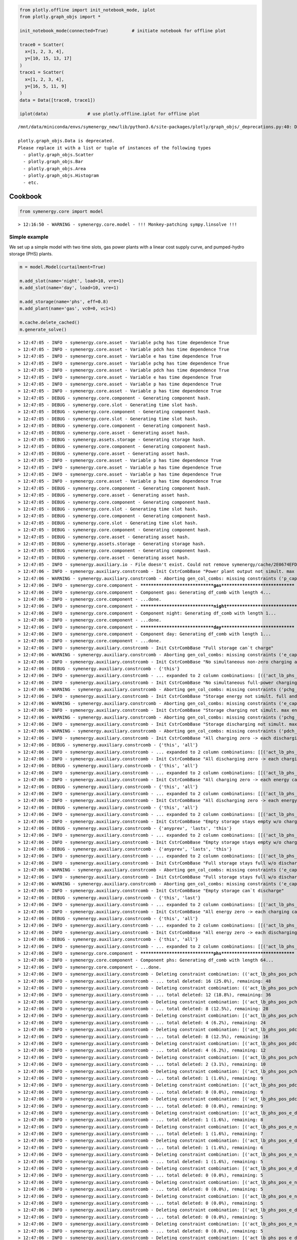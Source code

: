 
.. code:: ipython3

    from plotly.offline import init_notebook_mode, iplot
    from plotly.graph_objs import *
    
    init_notebook_mode(connected=True)         # initiate notebook for offline plot
    
    trace0 = Scatter(
      x=[1, 2, 3, 4],
      y=[10, 15, 13, 17]
    )
    trace1 = Scatter(
      x=[1, 2, 3, 4],
      y=[16, 5, 11, 9]
    )
    data = Data([trace0, trace1])
    
    iplot(data)               # use plotly.offline.iplot for offline plot



.. raw:: html

            <script type="text/javascript">
            window.PlotlyConfig = {MathJaxConfig: 'local'};
            if (window.MathJax) {MathJax.Hub.Config({SVG: {font: "STIX-Web"}});}
            if (typeof require !== 'undefined') {
            require.undef("plotly");
            requirejs.config({
                paths: {
                    'plotly': ['https://cdn.plot.ly/plotly-latest.min']
                }
            });
            require(['plotly'], function(Plotly) {
                window._Plotly = Plotly;
            });
            }
            </script>
            


.. parsed-literal::

    /mnt/data/miniconda/envs/symenergy_new/lib/python3.6/site-packages/plotly/graph_objs/_deprecations.py:40: DeprecationWarning:
    
    plotly.graph_objs.Data is deprecated.
    Please replace it with a list or tuple of instances of the following types
      - plotly.graph_objs.Scatter
      - plotly.graph_objs.Bar
      - plotly.graph_objs.Area
      - plotly.graph_objs.Histogram
      - etc.
    
    



.. raw:: html

    <div>
            
            
                <div id="45920ab6-d348-423c-a6ee-82857ab42337" class="plotly-graph-div" style="height:525px; width:100%;"></div>
                <script type="text/javascript">
                    require(["plotly"], function(Plotly) {
                        window.PLOTLYENV=window.PLOTLYENV || {};
                        
                    if (document.getElementById("45920ab6-d348-423c-a6ee-82857ab42337")) {
                        Plotly.newPlot(
                            '45920ab6-d348-423c-a6ee-82857ab42337',
                            [{"type": "scatter", "x": [1, 2, 3, 4], "y": [10, 15, 13, 17]}, {"type": "scatter", "x": [1, 2, 3, 4], "y": [16, 5, 11, 9]}],
                            {"template": {"data": {"bar": [{"error_x": {"color": "#2a3f5f"}, "error_y": {"color": "#2a3f5f"}, "marker": {"line": {"color": "#E5ECF6", "width": 0.5}}, "type": "bar"}], "barpolar": [{"marker": {"line": {"color": "#E5ECF6", "width": 0.5}}, "type": "barpolar"}], "carpet": [{"aaxis": {"endlinecolor": "#2a3f5f", "gridcolor": "white", "linecolor": "white", "minorgridcolor": "white", "startlinecolor": "#2a3f5f"}, "baxis": {"endlinecolor": "#2a3f5f", "gridcolor": "white", "linecolor": "white", "minorgridcolor": "white", "startlinecolor": "#2a3f5f"}, "type": "carpet"}], "choropleth": [{"colorbar": {"outlinewidth": 0, "ticks": ""}, "type": "choropleth"}], "contour": [{"colorbar": {"outlinewidth": 0, "ticks": ""}, "colorscale": [[0.0, "#0d0887"], [0.1111111111111111, "#46039f"], [0.2222222222222222, "#7201a8"], [0.3333333333333333, "#9c179e"], [0.4444444444444444, "#bd3786"], [0.5555555555555556, "#d8576b"], [0.6666666666666666, "#ed7953"], [0.7777777777777778, "#fb9f3a"], [0.8888888888888888, "#fdca26"], [1.0, "#f0f921"]], "type": "contour"}], "contourcarpet": [{"colorbar": {"outlinewidth": 0, "ticks": ""}, "type": "contourcarpet"}], "heatmap": [{"colorbar": {"outlinewidth": 0, "ticks": ""}, "colorscale": [[0.0, "#0d0887"], [0.1111111111111111, "#46039f"], [0.2222222222222222, "#7201a8"], [0.3333333333333333, "#9c179e"], [0.4444444444444444, "#bd3786"], [0.5555555555555556, "#d8576b"], [0.6666666666666666, "#ed7953"], [0.7777777777777778, "#fb9f3a"], [0.8888888888888888, "#fdca26"], [1.0, "#f0f921"]], "type": "heatmap"}], "heatmapgl": [{"colorbar": {"outlinewidth": 0, "ticks": ""}, "colorscale": [[0.0, "#0d0887"], [0.1111111111111111, "#46039f"], [0.2222222222222222, "#7201a8"], [0.3333333333333333, "#9c179e"], [0.4444444444444444, "#bd3786"], [0.5555555555555556, "#d8576b"], [0.6666666666666666, "#ed7953"], [0.7777777777777778, "#fb9f3a"], [0.8888888888888888, "#fdca26"], [1.0, "#f0f921"]], "type": "heatmapgl"}], "histogram": [{"marker": {"colorbar": {"outlinewidth": 0, "ticks": ""}}, "type": "histogram"}], "histogram2d": [{"colorbar": {"outlinewidth": 0, "ticks": ""}, "colorscale": [[0.0, "#0d0887"], [0.1111111111111111, "#46039f"], [0.2222222222222222, "#7201a8"], [0.3333333333333333, "#9c179e"], [0.4444444444444444, "#bd3786"], [0.5555555555555556, "#d8576b"], [0.6666666666666666, "#ed7953"], [0.7777777777777778, "#fb9f3a"], [0.8888888888888888, "#fdca26"], [1.0, "#f0f921"]], "type": "histogram2d"}], "histogram2dcontour": [{"colorbar": {"outlinewidth": 0, "ticks": ""}, "colorscale": [[0.0, "#0d0887"], [0.1111111111111111, "#46039f"], [0.2222222222222222, "#7201a8"], [0.3333333333333333, "#9c179e"], [0.4444444444444444, "#bd3786"], [0.5555555555555556, "#d8576b"], [0.6666666666666666, "#ed7953"], [0.7777777777777778, "#fb9f3a"], [0.8888888888888888, "#fdca26"], [1.0, "#f0f921"]], "type": "histogram2dcontour"}], "mesh3d": [{"colorbar": {"outlinewidth": 0, "ticks": ""}, "type": "mesh3d"}], "parcoords": [{"line": {"colorbar": {"outlinewidth": 0, "ticks": ""}}, "type": "parcoords"}], "scatter": [{"marker": {"colorbar": {"outlinewidth": 0, "ticks": ""}}, "type": "scatter"}], "scatter3d": [{"line": {"colorbar": {"outlinewidth": 0, "ticks": ""}}, "marker": {"colorbar": {"outlinewidth": 0, "ticks": ""}}, "type": "scatter3d"}], "scattercarpet": [{"marker": {"colorbar": {"outlinewidth": 0, "ticks": ""}}, "type": "scattercarpet"}], "scattergeo": [{"marker": {"colorbar": {"outlinewidth": 0, "ticks": ""}}, "type": "scattergeo"}], "scattergl": [{"marker": {"colorbar": {"outlinewidth": 0, "ticks": ""}}, "type": "scattergl"}], "scattermapbox": [{"marker": {"colorbar": {"outlinewidth": 0, "ticks": ""}}, "type": "scattermapbox"}], "scatterpolar": [{"marker": {"colorbar": {"outlinewidth": 0, "ticks": ""}}, "type": "scatterpolar"}], "scatterpolargl": [{"marker": {"colorbar": {"outlinewidth": 0, "ticks": ""}}, "type": "scatterpolargl"}], "scatterternary": [{"marker": {"colorbar": {"outlinewidth": 0, "ticks": ""}}, "type": "scatterternary"}], "surface": [{"colorbar": {"outlinewidth": 0, "ticks": ""}, "colorscale": [[0.0, "#0d0887"], [0.1111111111111111, "#46039f"], [0.2222222222222222, "#7201a8"], [0.3333333333333333, "#9c179e"], [0.4444444444444444, "#bd3786"], [0.5555555555555556, "#d8576b"], [0.6666666666666666, "#ed7953"], [0.7777777777777778, "#fb9f3a"], [0.8888888888888888, "#fdca26"], [1.0, "#f0f921"]], "type": "surface"}], "table": [{"cells": {"fill": {"color": "#EBF0F8"}, "line": {"color": "white"}}, "header": {"fill": {"color": "#C8D4E3"}, "line": {"color": "white"}}, "type": "table"}]}, "layout": {"annotationdefaults": {"arrowcolor": "#2a3f5f", "arrowhead": 0, "arrowwidth": 1}, "colorscale": {"diverging": [[0, "#8e0152"], [0.1, "#c51b7d"], [0.2, "#de77ae"], [0.3, "#f1b6da"], [0.4, "#fde0ef"], [0.5, "#f7f7f7"], [0.6, "#e6f5d0"], [0.7, "#b8e186"], [0.8, "#7fbc41"], [0.9, "#4d9221"], [1, "#276419"]], "sequential": [[0.0, "#0d0887"], [0.1111111111111111, "#46039f"], [0.2222222222222222, "#7201a8"], [0.3333333333333333, "#9c179e"], [0.4444444444444444, "#bd3786"], [0.5555555555555556, "#d8576b"], [0.6666666666666666, "#ed7953"], [0.7777777777777778, "#fb9f3a"], [0.8888888888888888, "#fdca26"], [1.0, "#f0f921"]], "sequentialminus": [[0.0, "#0d0887"], [0.1111111111111111, "#46039f"], [0.2222222222222222, "#7201a8"], [0.3333333333333333, "#9c179e"], [0.4444444444444444, "#bd3786"], [0.5555555555555556, "#d8576b"], [0.6666666666666666, "#ed7953"], [0.7777777777777778, "#fb9f3a"], [0.8888888888888888, "#fdca26"], [1.0, "#f0f921"]]}, "colorway": ["#636efa", "#EF553B", "#00cc96", "#ab63fa", "#FFA15A", "#19d3f3", "#FF6692", "#B6E880", "#FF97FF", "#FECB52"], "font": {"color": "#2a3f5f"}, "geo": {"bgcolor": "white", "lakecolor": "white", "landcolor": "#E5ECF6", "showlakes": true, "showland": true, "subunitcolor": "white"}, "hoverlabel": {"align": "left"}, "hovermode": "closest", "mapbox": {"style": "light"}, "paper_bgcolor": "white", "plot_bgcolor": "#E5ECF6", "polar": {"angularaxis": {"gridcolor": "white", "linecolor": "white", "ticks": ""}, "bgcolor": "#E5ECF6", "radialaxis": {"gridcolor": "white", "linecolor": "white", "ticks": ""}}, "scene": {"xaxis": {"backgroundcolor": "#E5ECF6", "gridcolor": "white", "gridwidth": 2, "linecolor": "white", "showbackground": true, "ticks": "", "zerolinecolor": "white"}, "yaxis": {"backgroundcolor": "#E5ECF6", "gridcolor": "white", "gridwidth": 2, "linecolor": "white", "showbackground": true, "ticks": "", "zerolinecolor": "white"}, "zaxis": {"backgroundcolor": "#E5ECF6", "gridcolor": "white", "gridwidth": 2, "linecolor": "white", "showbackground": true, "ticks": "", "zerolinecolor": "white"}}, "shapedefaults": {"line": {"color": "#2a3f5f"}}, "ternary": {"aaxis": {"gridcolor": "white", "linecolor": "white", "ticks": ""}, "baxis": {"gridcolor": "white", "linecolor": "white", "ticks": ""}, "bgcolor": "#E5ECF6", "caxis": {"gridcolor": "white", "linecolor": "white", "ticks": ""}}, "title": {"x": 0.05}, "xaxis": {"automargin": true, "gridcolor": "white", "linecolor": "white", "ticks": "", "zerolinecolor": "white", "zerolinewidth": 2}, "yaxis": {"automargin": true, "gridcolor": "white", "linecolor": "white", "ticks": "", "zerolinecolor": "white", "zerolinewidth": 2}}}},
                            {"responsive": true}
                        ).then(function(){
                                
    var gd = document.getElementById('45920ab6-d348-423c-a6ee-82857ab42337');
    var x = new MutationObserver(function (mutations, observer) {{
            var display = window.getComputedStyle(gd).display;
            if (!display || display === 'none') {{
                console.log([gd, 'removed!']);
                Plotly.purge(gd);
                observer.disconnect();
            }}
    }});
    
    // Listen for the removal of the full notebook cells
    var notebookContainer = gd.closest('#notebook-container');
    if (notebookContainer) {{
        x.observe(notebookContainer, {childList: true});
    }}
    
    // Listen for the clearing of the current output cell
    var outputEl = gd.closest('.output');
    if (outputEl) {{
        x.observe(outputEl, {childList: true});
    }}
    
                            })
                    };
                    });
                </script>
            </div>


Cookbook
========

.. code:: ipython3

    from symenergy.core import model


.. parsed-literal::

    > 12:16:50 - WARNING - symenergy.core.model - !!! Monkey-patching sympy.linsolve !!!


Simple example
--------------

We set up a simple model with two time slots, gas power plants with a
linear cost supply curve, and pumped-hydro storage (PHS) plants.

.. code:: ipython3

    m = model.Model(curtailment=True)
    
    m.add_slot(name='night', load=10, vre=1)
    m.add_slot(name='day', load=10, vre=1)
    
    m.add_storage(name='phs', eff=0.8)
    m.add_plant(name='gas', vc0=0, vc1=1)
    
    m.cache.delete_cached()
    m.generate_solve()


.. parsed-literal::

    > 12:47:05 - INFO - symenergy.core.asset - Variable pchg has time dependence True
    > 12:47:05 - INFO - symenergy.core.asset - Variable pdch has time dependence True
    > 12:47:05 - INFO - symenergy.core.asset - Variable e has time dependence True
    > 12:47:05 - INFO - symenergy.core.asset - Variable pchg has time dependence True
    > 12:47:05 - INFO - symenergy.core.asset - Variable pdch has time dependence True
    > 12:47:05 - INFO - symenergy.core.asset - Variable e has time dependence True
    > 12:47:05 - INFO - symenergy.core.asset - Variable p has time dependence True
    > 12:47:05 - INFO - symenergy.core.asset - Variable p has time dependence True
    > 12:47:05 - DEBUG - symenergy.core.component - Generating component hash.
    > 12:47:05 - DEBUG - symenergy.core.slot - Generating time slot hash.
    > 12:47:05 - DEBUG - symenergy.core.component - Generating component hash.
    > 12:47:05 - DEBUG - symenergy.core.slot - Generating time slot hash.
    > 12:47:05 - DEBUG - symenergy.core.component - Generating component hash.
    > 12:47:05 - DEBUG - symenergy.core.asset - Generating asset hash.
    > 12:47:05 - DEBUG - symenergy.assets.storage - Generating storage hash.
    > 12:47:05 - DEBUG - symenergy.core.component - Generating component hash.
    > 12:47:05 - DEBUG - symenergy.core.asset - Generating asset hash.
    > 12:47:05 - INFO - symenergy.core.asset - Variable p has time dependence True
    > 12:47:05 - INFO - symenergy.core.asset - Variable p has time dependence True
    > 12:47:05 - INFO - symenergy.core.asset - Variable p has time dependence True
    > 12:47:05 - INFO - symenergy.core.asset - Variable p has time dependence True
    > 12:47:05 - DEBUG - symenergy.core.component - Generating component hash.
    > 12:47:05 - DEBUG - symenergy.core.asset - Generating asset hash.
    > 12:47:05 - DEBUG - symenergy.core.component - Generating component hash.
    > 12:47:05 - DEBUG - symenergy.core.slot - Generating time slot hash.
    > 12:47:05 - DEBUG - symenergy.core.component - Generating component hash.
    > 12:47:05 - DEBUG - symenergy.core.slot - Generating time slot hash.
    > 12:47:05 - DEBUG - symenergy.core.component - Generating component hash.
    > 12:47:05 - DEBUG - symenergy.core.asset - Generating asset hash.
    > 12:47:05 - DEBUG - symenergy.assets.storage - Generating storage hash.
    > 12:47:05 - DEBUG - symenergy.core.component - Generating component hash.
    > 12:47:05 - DEBUG - symenergy.core.asset - Generating asset hash.
    > 12:47:05 - INFO - symenergy.auxiliary.io - File doesn't exist. Could not remove symenergy/cache/2E0674EFD2F7.pickle
    > 12:47:06 - INFO - symenergy.auxiliary.constrcomb - Init CstrCombBase "Power plant output not simult. max end zero"
    > 12:47:06 - WARNING - symenergy.auxiliary.constrcomb - Aborting gen_col_combs: missing constraints ('p_cap_C',)
    > 12:47:06 - INFO - symenergy.core.component - ******************************gas******************************
    > 12:47:06 - INFO - symenergy.core.component - Component gas: Generating df_comb with length 4...
    > 12:47:06 - INFO - symenergy.core.component - ...done.
    > 12:47:06 - INFO - symenergy.core.component - ******************************night******************************
    > 12:47:06 - INFO - symenergy.core.component - Component night: Generating df_comb with length 1...
    > 12:47:06 - INFO - symenergy.core.component - ...done.
    > 12:47:06 - INFO - symenergy.core.component - ******************************day******************************
    > 12:47:06 - INFO - symenergy.core.component - Component day: Generating df_comb with length 1...
    > 12:47:06 - INFO - symenergy.core.component - ...done.
    > 12:47:06 - INFO - symenergy.auxiliary.constrcomb - Init CstrCombBase "Full storage can`t charge"
    > 12:47:06 - WARNING - symenergy.auxiliary.constrcomb - Aborting gen_col_combs: missing constraints ('e_cap_E',)
    > 12:47:06 - INFO - symenergy.auxiliary.constrcomb - Init CstrCombBase "No simultaneous non-zero charging and non-zero discharging"
    > 12:47:06 - DEBUG - symenergy.auxiliary.constrcomb - {'this'}
    > 12:47:06 - INFO - symenergy.auxiliary.constrcomb - ... expanded to 2 column combinations: [(('act_lb_phs_pos_pchg_night', False), ('act_lb_phs_pos_pdch_night', False)), (('act_lb_phs_pos_pchg_day', False), ('act_lb_phs_pos_pdch_day', False))]
    > 12:47:06 - INFO - symenergy.auxiliary.constrcomb - Init CstrCombBase "No simultaneous full-power charging and full-power discharging"
    > 12:47:06 - WARNING - symenergy.auxiliary.constrcomb - Aborting gen_col_combs: missing constraints ('pchg_cap_C', 'pdch_cap_C')
    > 12:47:06 - INFO - symenergy.auxiliary.constrcomb - Init CstrCombBase "Storage energy not simult. full and empty"
    > 12:47:06 - WARNING - symenergy.auxiliary.constrcomb - Aborting gen_col_combs: missing constraints ('e_cap_E',)
    > 12:47:06 - INFO - symenergy.auxiliary.constrcomb - Init CstrCombBase "Storage charging not simult. max end zero"
    > 12:47:06 - WARNING - symenergy.auxiliary.constrcomb - Aborting gen_col_combs: missing constraints ('pchg_cap_C',)
    > 12:47:06 - INFO - symenergy.auxiliary.constrcomb - Init CstrCombBase "Storage discharging not simult. max end zero"
    > 12:47:06 - WARNING - symenergy.auxiliary.constrcomb - Aborting gen_col_combs: missing constraints ('pdch_cap_C',)
    > 12:47:06 - INFO - symenergy.auxiliary.constrcomb - Init CstrCombBase "All charging zero -> each discharging cannot be non-zero"
    > 12:47:06 - DEBUG - symenergy.auxiliary.constrcomb - {'this', 'all'}
    > 12:47:06 - INFO - symenergy.auxiliary.constrcomb - ... expanded to 2 column combinations: [[('act_lb_phs_pos_pchg_night', True), ('act_lb_phs_pos_pchg_day', True), ('act_lb_phs_pos_pdch_night', False)], [('act_lb_phs_pos_pchg_day', True), ('act_lb_phs_pos_pchg_night', True), ('act_lb_phs_pos_pdch_day', False)]]
    > 12:47:06 - INFO - symenergy.auxiliary.constrcomb - Init CstrCombBase "All discharging zero -> each charging cannot be non-zero"
    > 12:47:06 - DEBUG - symenergy.auxiliary.constrcomb - {'this', 'all'}
    > 12:47:06 - INFO - symenergy.auxiliary.constrcomb - ... expanded to 2 column combinations: [[('act_lb_phs_pos_pdch_night', True), ('act_lb_phs_pos_pdch_day', True), ('act_lb_phs_pos_pchg_night', False)], [('act_lb_phs_pos_pdch_day', True), ('act_lb_phs_pos_pdch_night', True), ('act_lb_phs_pos_pchg_day', False)]]
    > 12:47:06 - INFO - symenergy.auxiliary.constrcomb - Init CstrCombBase "All charging zero -> each energy cannot be non-zero"
    > 12:47:06 - DEBUG - symenergy.auxiliary.constrcomb - {'this', 'all'}
    > 12:47:06 - INFO - symenergy.auxiliary.constrcomb - ... expanded to 2 column combinations: [[('act_lb_phs_pos_pchg_night', True), ('act_lb_phs_pos_pchg_day', True), ('act_lb_phs_pos_e_night', False)], [('act_lb_phs_pos_pchg_day', True), ('act_lb_phs_pos_pchg_night', True), ('act_lb_phs_pos_e_day', False)]]
    > 12:47:06 - INFO - symenergy.auxiliary.constrcomb - Init CstrCombBase "All discharging zero -> each energy cannot be non-zero"
    > 12:47:06 - DEBUG - symenergy.auxiliary.constrcomb - {'this', 'all'}
    > 12:47:06 - INFO - symenergy.auxiliary.constrcomb - ... expanded to 2 column combinations: [[('act_lb_phs_pos_pdch_night', True), ('act_lb_phs_pos_pdch_day', True), ('act_lb_phs_pos_e_night', False)], [('act_lb_phs_pos_pdch_day', True), ('act_lb_phs_pos_pdch_night', True), ('act_lb_phs_pos_e_day', False)]]
    > 12:47:06 - INFO - symenergy.auxiliary.constrcomb - Init CstrCombBase "Empty storage stays empty w/o charging_0"
    > 12:47:06 - DEBUG - symenergy.auxiliary.constrcomb - {'anyprev', 'lasts', 'this'}
    > 12:47:06 - INFO - symenergy.auxiliary.constrcomb - ... expanded to 2 column combinations: [[('act_lb_phs_pos_e_day', True), ('act_lb_phs_pos_pchg_night', True), ('act_lb_phs_pos_e_night', False)], [('act_lb_phs_pos_e_night', True), ('act_lb_phs_pos_pchg_day', True), ('act_lb_phs_pos_e_day', False)]]
    > 12:47:06 - INFO - symenergy.auxiliary.constrcomb - Init CstrCombBase "Empty storage stays empty w/o charging_1"
    > 12:47:06 - DEBUG - symenergy.auxiliary.constrcomb - {'anyprev', 'lasts', 'this'}
    > 12:47:06 - INFO - symenergy.auxiliary.constrcomb - ... expanded to 2 column combinations: [[('act_lb_phs_pos_e_day', True), ('act_lb_phs_pos_pchg_night', False), ('act_lb_phs_pos_e_night', True)], [('act_lb_phs_pos_e_night', True), ('act_lb_phs_pos_pchg_day', False), ('act_lb_phs_pos_e_day', True)]]
    > 12:47:06 - INFO - symenergy.auxiliary.constrcomb - Init CstrCombBase "Full storage stays full w/o discharging_0"
    > 12:47:06 - WARNING - symenergy.auxiliary.constrcomb - Aborting gen_col_combs: missing constraints ('e_cap_E', 'e_cap_E')
    > 12:47:06 - INFO - symenergy.auxiliary.constrcomb - Init CstrCombBase "Full storage stays full w/o discharging_1"
    > 12:47:06 - WARNING - symenergy.auxiliary.constrcomb - Aborting gen_col_combs: missing constraints ('e_cap_E', 'e_cap_E')
    > 12:47:06 - INFO - symenergy.auxiliary.constrcomb - Init CstrCombBase "Empty storage can`t discharge"
    > 12:47:06 - DEBUG - symenergy.auxiliary.constrcomb - {'this', 'last'}
    > 12:47:06 - INFO - symenergy.auxiliary.constrcomb - ... expanded to 2 column combinations: [[('act_lb_phs_pos_e_day', True), ('act_lb_phs_pos_pdch_night', False)], [('act_lb_phs_pos_e_night', True), ('act_lb_phs_pos_pdch_day', False)]]
    > 12:47:06 - INFO - symenergy.auxiliary.constrcomb - Init CstrCombBase "All energy zero -> each charging cannot be non-zero"
    > 12:47:06 - DEBUG - symenergy.auxiliary.constrcomb - {'this', 'all'}
    > 12:47:06 - INFO - symenergy.auxiliary.constrcomb - ... expanded to 2 column combinations: [[('act_lb_phs_pos_e_night', True), ('act_lb_phs_pos_e_day', True), ('act_lb_phs_pos_pchg_night', False)], [('act_lb_phs_pos_e_day', True), ('act_lb_phs_pos_e_night', True), ('act_lb_phs_pos_pchg_day', False)]]
    > 12:47:06 - INFO - symenergy.auxiliary.constrcomb - Init CstrCombBase "All energy zero -> each discharging cannot be non-zero"
    > 12:47:06 - DEBUG - symenergy.auxiliary.constrcomb - {'this', 'all'}
    > 12:47:06 - INFO - symenergy.auxiliary.constrcomb - ... expanded to 2 column combinations: [[('act_lb_phs_pos_e_night', True), ('act_lb_phs_pos_e_day', True), ('act_lb_phs_pos_pdch_night', False)], [('act_lb_phs_pos_e_day', True), ('act_lb_phs_pos_e_night', True), ('act_lb_phs_pos_pdch_day', False)]]
    > 12:47:06 - INFO - symenergy.core.component - ******************************phs******************************
    > 12:47:06 - INFO - symenergy.core.component - Component phs: Generating df_comb with length 64...
    > 12:47:06 - INFO - symenergy.core.component - ...done.
    > 12:47:06 - INFO - symenergy.auxiliary.constrcomb - Deleting constraint combination: (('act_lb_phs_pos_pchg_night', False), ('act_lb_phs_pos_pdch_night', False))
    > 12:47:06 - INFO - symenergy.auxiliary.constrcomb - ... total deleted: 16 (25.0%), remaining: 48
    > 12:47:06 - INFO - symenergy.auxiliary.constrcomb - Deleting constraint combination: (('act_lb_phs_pos_pchg_day', False), ('act_lb_phs_pos_pdch_day', False))
    > 12:47:06 - INFO - symenergy.auxiliary.constrcomb - ... total deleted: 12 (18.8%), remaining: 36
    > 12:47:06 - INFO - symenergy.auxiliary.constrcomb - Deleting constraint combination: [('act_lb_phs_pos_pchg_night', True), ('act_lb_phs_pos_pchg_day', True), ('act_lb_phs_pos_pdch_night', False)]
    > 12:47:06 - INFO - symenergy.auxiliary.constrcomb - ... total deleted: 8 (12.5%), remaining: 28
    > 12:47:06 - INFO - symenergy.auxiliary.constrcomb - Deleting constraint combination: [('act_lb_phs_pos_pchg_day', True), ('act_lb_phs_pos_pchg_night', True), ('act_lb_phs_pos_pdch_day', False)]
    > 12:47:06 - INFO - symenergy.auxiliary.constrcomb - ... total deleted: 4 (6.2%), remaining: 24
    > 12:47:06 - INFO - symenergy.auxiliary.constrcomb - Deleting constraint combination: [('act_lb_phs_pos_pdch_night', True), ('act_lb_phs_pos_pdch_day', True), ('act_lb_phs_pos_pchg_night', False)]
    > 12:47:06 - INFO - symenergy.auxiliary.constrcomb - ... total deleted: 8 (12.5%), remaining: 16
    > 12:47:06 - INFO - symenergy.auxiliary.constrcomb - Deleting constraint combination: [('act_lb_phs_pos_pdch_day', True), ('act_lb_phs_pos_pdch_night', True), ('act_lb_phs_pos_pchg_day', False)]
    > 12:47:06 - INFO - symenergy.auxiliary.constrcomb - ... total deleted: 4 (6.2%), remaining: 12
    > 12:47:06 - INFO - symenergy.auxiliary.constrcomb - Deleting constraint combination: [('act_lb_phs_pos_pchg_night', True), ('act_lb_phs_pos_pchg_day', True), ('act_lb_phs_pos_e_night', False)]
    > 12:47:06 - INFO - symenergy.auxiliary.constrcomb - ... total deleted: 2 (3.1%), remaining: 10
    > 12:47:06 - INFO - symenergy.auxiliary.constrcomb - Deleting constraint combination: [('act_lb_phs_pos_pchg_day', True), ('act_lb_phs_pos_pchg_night', True), ('act_lb_phs_pos_e_day', False)]
    > 12:47:06 - INFO - symenergy.auxiliary.constrcomb - ... total deleted: 1 (1.6%), remaining: 9
    > 12:47:06 - INFO - symenergy.auxiliary.constrcomb - Deleting constraint combination: [('act_lb_phs_pos_pdch_night', True), ('act_lb_phs_pos_pdch_day', True), ('act_lb_phs_pos_e_night', False)]
    > 12:47:06 - INFO - symenergy.auxiliary.constrcomb - ... total deleted: 0 (0.0%), remaining: 9
    > 12:47:06 - INFO - symenergy.auxiliary.constrcomb - Deleting constraint combination: [('act_lb_phs_pos_pdch_day', True), ('act_lb_phs_pos_pdch_night', True), ('act_lb_phs_pos_e_day', False)]
    > 12:47:06 - INFO - symenergy.auxiliary.constrcomb - ... total deleted: 0 (0.0%), remaining: 9
    > 12:47:06 - INFO - symenergy.auxiliary.constrcomb - Deleting constraint combination: [('act_lb_phs_pos_e_day', True), ('act_lb_phs_pos_pchg_night', True), ('act_lb_phs_pos_e_night', False)]
    > 12:47:06 - INFO - symenergy.auxiliary.constrcomb - ... total deleted: 1 (1.6%), remaining: 8
    > 12:47:06 - INFO - symenergy.auxiliary.constrcomb - Deleting constraint combination: [('act_lb_phs_pos_e_night', True), ('act_lb_phs_pos_pchg_day', True), ('act_lb_phs_pos_e_day', False)]
    > 12:47:06 - INFO - symenergy.auxiliary.constrcomb - ... total deleted: 1 (1.6%), remaining: 7
    > 12:47:06 - INFO - symenergy.auxiliary.constrcomb - Deleting constraint combination: [('act_lb_phs_pos_e_day', True), ('act_lb_phs_pos_pchg_night', False), ('act_lb_phs_pos_e_night', True)]
    > 12:47:06 - INFO - symenergy.auxiliary.constrcomb - ... total deleted: 1 (1.6%), remaining: 6
    > 12:47:06 - INFO - symenergy.auxiliary.constrcomb - Deleting constraint combination: [('act_lb_phs_pos_e_night', True), ('act_lb_phs_pos_pchg_day', False), ('act_lb_phs_pos_e_day', True)]
    > 12:47:06 - INFO - symenergy.auxiliary.constrcomb - ... total deleted: 1 (1.6%), remaining: 5
    > 12:47:06 - INFO - symenergy.auxiliary.constrcomb - Deleting constraint combination: [('act_lb_phs_pos_e_day', True), ('act_lb_phs_pos_pdch_night', False)]
    > 12:47:06 - INFO - symenergy.auxiliary.constrcomb - ... total deleted: 0 (0.0%), remaining: 5
    > 12:47:06 - INFO - symenergy.auxiliary.constrcomb - Deleting constraint combination: [('act_lb_phs_pos_e_night', True), ('act_lb_phs_pos_pdch_day', False)]
    > 12:47:06 - INFO - symenergy.auxiliary.constrcomb - ... total deleted: 0 (0.0%), remaining: 5
    > 12:47:06 - INFO - symenergy.auxiliary.constrcomb - Deleting constraint combination: [('act_lb_phs_pos_e_night', True), ('act_lb_phs_pos_e_day', True), ('act_lb_phs_pos_pchg_night', False)]
    > 12:47:06 - INFO - symenergy.auxiliary.constrcomb - ... total deleted: 0 (0.0%), remaining: 5
    > 12:47:06 - INFO - symenergy.auxiliary.constrcomb - Deleting constraint combination: [('act_lb_phs_pos_e_day', True), ('act_lb_phs_pos_e_night', True), ('act_lb_phs_pos_pchg_day', False)]
    > 12:47:06 - INFO - symenergy.auxiliary.constrcomb - ... total deleted: 0 (0.0%), remaining: 5
    > 12:47:06 - INFO - symenergy.auxiliary.constrcomb - Deleting constraint combination: [('act_lb_phs_pos_e_night', True), ('act_lb_phs_pos_e_day', True), ('act_lb_phs_pos_pdch_night', False)]
    > 12:47:06 - INFO - symenergy.auxiliary.constrcomb - ... total deleted: 0 (0.0%), remaining: 5
    > 12:47:06 - INFO - symenergy.auxiliary.constrcomb - Deleting constraint combination: [('act_lb_phs_pos_e_day', True), ('act_lb_phs_pos_e_night', True), ('act_lb_phs_pos_pdch_day', False)]
    > 12:47:06 - INFO - symenergy.auxiliary.constrcomb - ... total deleted: 0 (0.0%), remaining: 5
    > 12:47:06 - INFO - symenergy.core.component - ******************************curt******************************
    > 12:47:06 - INFO - symenergy.core.component - Component curt: Generating df_comb with length 4...
    > 12:47:06 - INFO - symenergy.core.component - ...done.
    > 12:47:06 - INFO - symenergy.core.model - Length of merged df_comb: 80
    > 12:47:06 - INFO - symenergy.core.model - ******************************model filtering******************************
    > 12:47:06 - INFO - symenergy.auxiliary.constrcomb - Deleting constraint combination: (('act_lb_gas_pos_p_night', False), ('act_lb_curt_pos_p_night', False))
    > 12:47:06 - INFO - symenergy.auxiliary.constrcomb - ... total deleted: 20 (25.0%), remaining: 60
    > 12:47:06 - INFO - symenergy.auxiliary.constrcomb - Deleting constraint combination: (('act_lb_gas_pos_p_day', False), ('act_lb_curt_pos_p_day', False))
    > 12:47:06 - INFO - symenergy.auxiliary.constrcomb - ... total deleted: 15 (18.8%), remaining: 45
    > 12:47:06 - INFO - symenergy.auxiliary.constrcomb - Deleting constraint combination: (('act_lb_phs_pos_pdch_night', False), ('act_lb_curt_pos_p_night', False))
    > 12:47:06 - INFO - symenergy.auxiliary.constrcomb - ... total deleted: 6 (7.5%), remaining: 39
    > 12:47:06 - INFO - symenergy.auxiliary.constrcomb - Deleting constraint combination: (('act_lb_phs_pos_pdch_day', False), ('act_lb_curt_pos_p_day', False))
    > 12:47:06 - INFO - symenergy.auxiliary.constrcomb - ... total deleted: 6 (7.5%), remaining: 33
    > 12:47:06 - INFO - symenergy.core.model - Defining lagrangians...
    > 12:47:07 - INFO - symenergy.auxiliary.parallelization - Construct lagrange: 18/33 (54.5%), chunksize 3, tavg=7.4ms, tcur=7.3ms
    > 12:47:07 - INFO - symenergy.auxiliary.parallelization - Construct lagrange: 18/33 (54.5%), chunksize 2, tavg=11.0ms, tcur=10.7ms
    > 12:47:07 - INFO - symenergy.auxiliary.parallelization - Construct lagrange: 10/33 (30.3%), chunksize 3, tavg=7.3ms, tcur=7.9ms
    > 12:47:07 - INFO - symenergy.auxiliary.parallelization - Construct lagrange: 11/33 (33.3%), chunksize 3, tavg=7.3ms, tcur=7.4ms
    > 12:47:07 - INFO - symenergy.auxiliary.parallelization - Construct lagrange: 19/33 (57.6%), chunksize 2, tavg=11.1ms, tcur=15.1ms
    > 12:47:07 - INFO - symenergy.auxiliary.parallelization - Construct lagrange: 6/33 (18.2%), chunksize 3, tavg=7.3ms, tcur=7.3ms
    > 12:47:07 - INFO - symenergy.auxiliary.parallelization - Construct lagrange: 12/33 (36.4%), chunksize 3, tavg=7.4ms, tcur=8.3ms
    > 12:47:07 - INFO - symenergy.auxiliary.parallelization - Construct lagrange: 24/33 (72.7%), chunksize 2, tavg=11.0ms, tcur=9.9ms
    > 12:47:07 - INFO - symenergy.auxiliary.parallelization - Construct lagrange: 23/33 (69.7%), chunksize 2, tavg=11.0ms, tcur=6.3ms
    > 12:47:07 - INFO - symenergy.auxiliary.parallelization - Construct lagrange: 33/33 (100.0%), chunksize 2, tavg=11.0ms, tcur=8.5ms
    > 12:47:07 - INFO - symenergy.auxiliary.parallelization - Construct lagrange: 27/33 (81.8%), chunksize 2, tavg=11.0ms, tcur=12.9ms
    > 12:47:07 - INFO - symenergy.auxiliary.parallelization - Construct lagrange: 29/33 (87.9%), chunksize 2, tavg=11.1ms, tcur=14.9ms
    > 12:47:07 - INFO - symenergy.auxiliary.parallelization - Construct lagrange: 31/33 (93.9%), chunksize 2, tavg=11.0ms, tcur=7.4ms
    > 12:47:07 - INFO - symenergy.auxiliary.parallelization - Construct lagrange: 32/33 (97.0%), chunksize 2, tavg=11.1ms, tcur=13.4ms
    > 12:47:07 - INFO - symenergy.auxiliary.parallelization - parallelize_df: concatenating ... 
    > 12:47:07 - INFO - symenergy.auxiliary.parallelization - done.
    > 12:47:07 - INFO - symenergy.core.model - Getting selected variables/multipliers...
    > 12:47:07 - INFO - symenergy.auxiliary.parallelization - Get variabs/multipliers: 18/33 (54.5%), chunksize 2, tavg=13.1ms, tcur=14.1ms
    > 12:47:07 - INFO - symenergy.auxiliary.parallelization - Get variabs/multipliers: 19/33 (57.6%), chunksize 2, tavg=13.1ms, tcur=14.8ms
    > 12:47:07 - INFO - symenergy.auxiliary.parallelization - Get variabs/multipliers: 21/33 (63.6%), chunksize 3, tavg=8.8ms, tcur=10.4ms
    > 12:47:07 - INFO - symenergy.auxiliary.parallelization - Get variabs/multipliers: 19/33 (57.6%), chunksize 3, tavg=8.7ms, tcur=10.2ms
    > 12:47:07 - INFO - symenergy.auxiliary.parallelization - Get variabs/multipliers: 19/33 (57.6%), chunksize 3, tavg=8.7ms, tcur=9.1ms
    > 12:47:07 - INFO - symenergy.auxiliary.parallelization - Get variabs/multipliers: 18/33 (54.5%), chunksize 3, tavg=8.7ms, tcur=8.7ms
    > 12:47:07 - INFO - symenergy.auxiliary.parallelization - Get variabs/multipliers: 19/33 (57.6%), chunksize 3, tavg=8.8ms, tcur=9.8ms
    > 12:47:07 - INFO - symenergy.auxiliary.parallelization - Get variabs/multipliers: 28/33 (84.8%), chunksize 2, tavg=13.2ms, tcur=13.8ms
    > 12:47:07 - INFO - symenergy.auxiliary.parallelization - Get variabs/multipliers: 29/33 (87.9%), chunksize 2, tavg=13.2ms, tcur=16.0ms
    > 12:47:07 - INFO - symenergy.auxiliary.parallelization - Get variabs/multipliers: 31/33 (93.9%), chunksize 2, tavg=13.2ms, tcur=13.9ms
    > 12:47:07 - INFO - symenergy.auxiliary.parallelization - Get variabs/multipliers: 33/33 (100.0%), chunksize 2, tavg=13.2ms, tcur=14.8ms
    > 12:47:07 - INFO - symenergy.auxiliary.parallelization - Get variabs/multipliers: 33/33 (100.0%), chunksize 2, tavg=13.3ms, tcur=16.4ms
    > 12:47:07 - INFO - symenergy.auxiliary.parallelization - Get variabs/multipliers: 33/33 (100.0%), chunksize 2, tavg=13.3ms, tcur=15.5ms
    > 12:47:07 - INFO - symenergy.auxiliary.parallelization - Get variabs/multipliers: 33/33 (100.0%), chunksize 2, tavg=13.4ms, tcur=21.6ms
    > 12:47:07 - INFO - symenergy.auxiliary.parallelization - parallelize_df: concatenating ... 
    > 12:47:07 - INFO - symenergy.auxiliary.parallelization - done.
    > 12:47:07 - INFO - symenergy.core.model - Solving
    > 12:47:10 - INFO - symenergy.auxiliary.parallelization - Solve: 12/33 (36.4%), chunksize 2, tavg=633.1ms, tcur=633.1ms
    > 12:47:10 - INFO - symenergy.auxiliary.parallelization - Solve: 12/33 (36.4%), chunksize 2, tavg=633.6ms, tcur=687.3ms
    > 12:47:11 - INFO - symenergy.auxiliary.parallelization - Solve: 18/33 (54.5%), chunksize 3, tavg=421.6ms, tcur=345.1ms
    > 12:47:11 - INFO - symenergy.auxiliary.parallelization - Solve: 21/33 (63.6%), chunksize 3, tavg=421.3ms, tcur=389.7ms
    > 12:47:11 - INFO - symenergy.auxiliary.parallelization - Solve: 21/33 (63.6%), chunksize 3, tavg=421.0ms, tcur=392.6ms
    > 12:47:11 - INFO - symenergy.auxiliary.parallelization - Solve: 23/33 (69.7%), chunksize 3, tavg=421.2ms, tcur=440.4ms
    > 12:47:12 - INFO - symenergy.auxiliary.parallelization - Solve: 25/33 (75.8%), chunksize 2, tavg=629.3ms, tcur=379.4ms
    > 12:47:12 - INFO - symenergy.auxiliary.parallelization - Solve: 25/33 (75.8%), chunksize 2, tavg=626.5ms, tcur=343.8ms
    > 12:47:12 - INFO - symenergy.auxiliary.parallelization - Solve: 32/33 (97.0%), chunksize 2, tavg=623.4ms, tcur=323.5ms
    > 12:47:13 - INFO - symenergy.auxiliary.parallelization - Solve: 33/33 (100.0%), chunksize 2, tavg=620.8ms, tcur=362.6ms
    > 12:47:13 - INFO - symenergy.auxiliary.parallelization - Solve: 33/33 (100.0%), chunksize 3, tavg=416.1ms, tcur=633.5ms
    > 12:47:13 - INFO - symenergy.auxiliary.parallelization - Solve: 33/33 (100.0%), chunksize 2, tavg=624.6ms, tcur=668.5ms
    > 12:47:14 - INFO - symenergy.auxiliary.parallelization - Solve: 33/33 (100.0%), chunksize 2, tavg=623.1ms, tcur=483.4ms
    > 12:47:14 - INFO - symenergy.auxiliary.parallelization - Solve: 33/33 (100.0%), chunksize 2, tavg=623.1ms, tcur=615.6ms
    > 12:47:14 - INFO - symenergy.auxiliary.parallelization - parallelize_df: concatenating ... 
    > 12:47:14 - INFO - symenergy.auxiliary.parallelization - done.
    > 12:47:14 - INFO - symenergy.core.model - Number of empty solutions: 19 (57.6%)
    > 12:47:14 - WARNING - symenergy.core.model - Number of solutions with linear dependencies: Key 1: 4 (28.6%), Key 2: 0 (0.0%), Key 3: 0 (0.0%)
    > 12:47:14 - INFO - symenergy.auxiliary.parallelization - Fix linear dependencies: 1/14 (7.1%), chunksize 1, tavg=23.7ms, tcur=23.7ms
    > 12:47:14 - INFO - symenergy.auxiliary.parallelization - Fix linear dependencies: 2/14 (14.3%), chunksize 1, tavg=23.7ms, tcur=23.6ms
    > 12:47:14 - INFO - symenergy.auxiliary.parallelization - Fix linear dependencies: 5/14 (35.7%), chunksize 1, tavg=23.7ms, tcur=18.1ms
    > 12:47:14 - INFO - symenergy.auxiliary.parallelization - Fix linear dependencies: 6/14 (42.9%), chunksize 1, tavg=23.7ms, tcur=24.0ms
    > 12:47:14 - INFO - symenergy.auxiliary.parallelization - Fix linear dependencies: 4/14 (28.6%), chunksize 1, tavg=23.7ms, tcur=21.4ms
    > 12:47:14 - INFO - symenergy.auxiliary.parallelization - Fix linear dependencies: 9/14 (64.3%), chunksize 1, tavg=23.5ms, tcur=9.1ms
    > 12:47:14 - INFO - symenergy.auxiliary.parallelization - Fix linear dependencies: 9/14 (64.3%), chunksize 1, tavg=23.4ms, tcur=7.8ms
    > 12:47:14 - INFO - symenergy.auxiliary.parallelization - Fix linear dependencies: 10/14 (71.4%), chunksize 1, tavg=23.2ms, tcur=8.2ms
    > 12:47:14 - INFO - symenergy.auxiliary.parallelization - Fix linear dependencies: 12/14 (85.7%), chunksize 1, tavg=23.0ms, tcur=7.7ms
    > 12:47:14 - INFO - symenergy.auxiliary.parallelization - Fix linear dependencies: 13/14 (92.9%), chunksize 1, tavg=22.9ms, tcur=8.1ms
    > 12:47:14 - DEBUG - symenergy.core.model - idx=4
    > 12:47:14 - DEBUG - symenergy.core.model -      Solution for lb_phs_pos_e_day contained variabs pi_phs_pwrerg_day, pi_phs_pwrerg_night.
    > 12:47:14 - DEBUG - symenergy.core.model -      Solution for lb_phs_pos_e_night contained variabs pi_phs_pwrerg_day, pi_phs_pwrerg_night.
    > 12:47:14 - DEBUG - symenergy.core.model -      Solution for lb_phs_pos_pchg_day contained variabs pi_phs_pwrerg_day.
    > 12:47:14 - DEBUG - symenergy.core.model - idx=19
    > 12:47:14 - DEBUG - symenergy.core.model -      Solution for lb_phs_pos_pchg_night contained variabs pi_phs_pwrerg_night.
    > 12:47:14 - DEBUG - symenergy.core.model -      Solution for lb_phs_pos_e_day contained variabs pi_phs_pwrerg_day, pi_phs_pwrerg_night.
    > 12:47:14 - DEBUG - symenergy.core.model - idx=11
    > 12:47:14 - DEBUG - symenergy.core.model -      Solution for lb_phs_pos_e_night contained variabs pi_phs_pwrerg_day, pi_phs_pwrerg_night.
    > 12:47:14 - DEBUG - symenergy.core.model -      Solution for lb_phs_pos_pdch_day contained variabs pi_phs_pwrerg_day.
    > 12:47:14 - DEBUG - symenergy.core.model -      Solution for lb_phs_pos_e_day contained variabs pi_phs_pwrerg_day, pi_phs_pwrerg_night.
    > 12:47:14 - DEBUG - symenergy.core.model -      Solution for lb_phs_pos_pchg_day contained variabs pi_phs_pwrerg_day.
    > 12:47:14 - DEBUG - symenergy.core.model -      Solution for lb_phs_pos_e_night contained variabs pi_phs_pwrerg_day, pi_phs_pwrerg_night.
    > 12:47:14 - DEBUG - symenergy.core.model -      Solution for lb_phs_pos_pchg_night contained variabs pi_phs_pwrerg_night.
    > 12:47:14 - DEBUG - symenergy.core.model -      Solution for lb_phs_pos_pdch_night contained variabs pi_phs_pwrerg_night.
    > 12:47:14 - DEBUG - symenergy.core.model -      Solution for lb_phs_pos_pdch_day contained variabs pi_phs_pwrerg_day.
    > 12:47:14 - DEBUG - symenergy.core.model -      Solution for pi_phs_pwrerg_day contained variabs pi_phs_pwrerg_day.
    > 12:47:14 - DEBUG - symenergy.core.model -      Solution for lb_phs_pos_pchg_day contained variabs pi_phs_pwrerg_day.
    > 12:47:14 - DEBUG - symenergy.core.model - idx=29
    > 12:47:14 - DEBUG - symenergy.core.model -      Solution for pi_phs_pwrerg_night contained variabs pi_phs_pwrerg_night.
    > 12:47:14 - DEBUG - symenergy.core.model -      Solution for lb_phs_pos_pdch_night contained variabs pi_phs_pwrerg_night.
    > 12:47:14 - DEBUG - symenergy.core.model -      Solution for lb_phs_pos_e_day contained variabs pi_phs_pwrerg_day, pi_phs_pwrerg_night.
    > 12:47:14 - DEBUG - symenergy.core.model -      Solution for pi_phs_pwrerg_day contained variabs pi_phs_pwrerg_day.
    > 12:47:14 - DEBUG - symenergy.core.model -      Solution for lb_phs_pos_pchg_night contained variabs pi_phs_pwrerg_night.
    > 12:47:14 - INFO - symenergy.auxiliary.parallelization - Fix linear dependencies: 14/14 (100.0%), chunksize 1, tavg=25.2ms, tcur=251.6ms
    > 12:47:14 - DEBUG - symenergy.core.model -      Solution for lb_phs_pos_pdch_day contained variabs pi_phs_pwrerg_day.
    > 12:47:14 - DEBUG - symenergy.core.model -      Solution for lb_phs_pos_pdch_night contained variabs pi_phs_pwrerg_night.
    > 12:47:14 - DEBUG - symenergy.core.model -      Solution for lb_phs_pos_e_night contained variabs pi_phs_pwrerg_day, pi_phs_pwrerg_night.
    > 12:47:14 - DEBUG - symenergy.core.model -      Solution for pi_phs_pwrerg_day contained variabs pi_phs_pwrerg_day.
    > 12:47:14 - DEBUG - symenergy.core.model -      Solution for lb_phs_pos_pchg_day contained variabs pi_phs_pwrerg_day.
    > 12:47:14 - DEBUG - symenergy.core.model -      Solution for pi_phs_pwrerg_night contained variabs pi_phs_pwrerg_night.
    > 12:47:14 - DEBUG - symenergy.core.model -      Solution for pi_phs_pwrerg_night contained variabs pi_phs_pwrerg_night.
    > 12:47:14 - INFO - symenergy.auxiliary.parallelization - Fix linear dependencies: 14/14 (100.0%), chunksize 1, tavg=26.5ms, tcur=158.0ms
    > 12:47:14 - DEBUG - symenergy.core.model -      Solution for lb_phs_pos_pchg_night contained variabs pi_phs_pwrerg_night.
    > 12:47:14 - INFO - symenergy.auxiliary.parallelization - Fix linear dependencies: 14/14 (100.0%), chunksize 1, tavg=28.6ms, tcur=232.2ms
    > 12:47:14 - DEBUG - symenergy.core.model -      Solution for lb_phs_pos_pdch_day contained variabs pi_phs_pwrerg_day.
    > 12:47:14 - DEBUG - symenergy.core.model -      Solution for lb_phs_pos_pdch_night contained variabs pi_phs_pwrerg_night.
    > 12:47:14 - DEBUG - symenergy.core.model -      Solution for pi_phs_pwrerg_day contained variabs pi_phs_pwrerg_day.
    > 12:47:14 - DEBUG - symenergy.core.model -      Solution for pi_phs_pwrerg_night contained variabs pi_phs_pwrerg_night.
    > 12:47:14 - INFO - symenergy.auxiliary.parallelization - Fix linear dependencies: 14/14 (100.0%), chunksize 1, tavg=29.6ms, tcur=136.4ms
    > 12:47:14 - INFO - symenergy.auxiliary.parallelization - parallelize_df: concatenating ... 
    > 12:47:14 - INFO - symenergy.auxiliary.parallelization - done.
    > 12:47:15 - INFO - symenergy.auxiliary.parallelization - Substituting total cost: 7/14 (50.0%), chunksize 1, tavg=201.6ms, tcur=166.7ms
    > 12:47:15 - INFO - symenergy.auxiliary.parallelization - Substituting total cost: 7/14 (50.0%), chunksize 1, tavg=202.0ms, tcur=202.0ms
    > 12:47:15 - INFO - symenergy.auxiliary.parallelization - Substituting total cost: 9/14 (64.3%), chunksize 1, tavg=203.8ms, tcur=414.4ms
    > 12:47:15 - INFO - symenergy.auxiliary.parallelization - Substituting total cost: 9/14 (64.3%), chunksize 1, tavg=208.3ms, tcur=421.6ms
    > 12:47:15 - INFO - symenergy.auxiliary.parallelization - Substituting total cost: 9/14 (64.3%), chunksize 1, tavg=206.1ms, tcur=439.4ms
    > 12:47:15 - INFO - symenergy.auxiliary.parallelization - Substituting total cost: 12/14 (85.7%), chunksize 1, tavg=206.7ms, tcur=56.4ms
    > 12:47:15 - INFO - symenergy.auxiliary.parallelization - Substituting total cost: 12/14 (85.7%), chunksize 1, tavg=208.2ms, tcur=353.7ms
    > 12:47:15 - INFO - symenergy.auxiliary.parallelization - Substituting total cost: 14/14 (100.0%), chunksize 1, tavg=208.1ms, tcur=194.6ms
    > 12:47:15 - INFO - symenergy.auxiliary.parallelization - Substituting total cost: 14/14 (100.0%), chunksize 1, tavg=206.7ms, tcur=68.2ms
    > 12:47:15 - INFO - symenergy.auxiliary.parallelization - Substituting total cost: 14/14 (100.0%), chunksize 1, tavg=205.0ms, tcur=41.5ms
    > 12:47:15 - INFO - symenergy.auxiliary.parallelization - Substituting total cost: 14/14 (100.0%), chunksize 1, tavg=208.4ms, tcur=539.9ms
    > 12:47:15 - INFO - symenergy.auxiliary.parallelization - Substituting total cost: 14/14 (100.0%), chunksize 1, tavg=210.4ms, tcur=405.7ms
    > 12:47:16 - INFO - symenergy.auxiliary.parallelization - Substituting total cost: 14/14 (100.0%), chunksize 1, tavg=225.5ms, tcur=1724.3ms
    > 12:47:17 - INFO - symenergy.auxiliary.parallelization - Substituting total cost: 14/14 (100.0%), chunksize 1, tavg=243.3ms, tcur=2006.0ms
    > 12:47:17 - INFO - symenergy.auxiliary.parallelization - parallelize_df: concatenating ... 
    > 12:47:17 - INFO - symenergy.auxiliary.parallelization - done.


Investigate closed-form numerical solutions
-------------------------------------------

All results are stored in the model attribute ``df_comb``. This
``pandas.DataFrame`` is indexed by the inequality constraint
combinations. The column names corresponding to the active/inactive
constraints can be listed through the model’s ``constraints``
collection:

.. code:: ipython3

     m.constraints('col', is_equality_constraint=False)




.. parsed-literal::

    ['act_lb_gas_pos_p_night',
     'act_lb_gas_pos_p_day',
     'act_lb_phs_pos_pchg_night',
     'act_lb_phs_pos_pchg_day',
     'act_lb_phs_pos_pdch_night',
     'act_lb_phs_pos_pdch_day',
     'act_lb_phs_pos_e_night',
     'act_lb_phs_pos_e_day',
     'act_lb_curt_pos_p_night',
     'act_lb_curt_pos_p_day']



For example, to select the constraint combination where storage is
inactive and all power is supplied from gas plants, we would select all
columns where the positivity constraints of storage operation are active
(``True``) and positivity constraints of gas power plant operation are
inactive (``False``):

.. code:: ipython3

    df_slct = m.df_comb.set_index('idx').query('act_lb_phs_pos_pchg_night and act_lb_phs_pos_pchg_day'
                                               ' and act_lb_phs_pos_pdch_night and act_lb_phs_pos_pdch_day'
                                               ' and not act_lb_gas_pos_p_night and not act_lb_gas_pos_p_day')
    display(df_slct.T)



.. raw:: html

    <div>
    <style scoped>
        .dataframe tbody tr th:only-of-type {
            vertical-align: middle;
        }
    
        .dataframe tbody tr th {
            vertical-align: top;
        }
    
        .dataframe thead th {
            text-align: right;
        }
    </style>
    <table border="1" class="dataframe">
      <thead>
        <tr style="text-align: right;">
          <th>idx</th>
          <th>4</th>
        </tr>
      </thead>
      <tbody>
        <tr>
          <th>act_lb_gas_pos_p_night</th>
          <td>False</td>
        </tr>
        <tr>
          <th>act_lb_gas_pos_p_day</th>
          <td>False</td>
        </tr>
        <tr>
          <th>act_lb_phs_pos_pchg_night</th>
          <td>True</td>
        </tr>
        <tr>
          <th>act_lb_phs_pos_pchg_day</th>
          <td>True</td>
        </tr>
        <tr>
          <th>act_lb_phs_pos_pdch_night</th>
          <td>True</td>
        </tr>
        <tr>
          <th>act_lb_phs_pos_pdch_day</th>
          <td>True</td>
        </tr>
        <tr>
          <th>act_lb_phs_pos_e_night</th>
          <td>True</td>
        </tr>
        <tr>
          <th>act_lb_phs_pos_e_day</th>
          <td>True</td>
        </tr>
        <tr>
          <th>act_lb_curt_pos_p_night</th>
          <td>True</td>
        </tr>
        <tr>
          <th>act_lb_curt_pos_p_day</th>
          <td>True</td>
        </tr>
        <tr>
          <th>lagrange</th>
          <td>curt_p_day*lb_curt_pos_p_day + curt_p_night*lb...</td>
        </tr>
        <tr>
          <th>variabs_multips</th>
          <td>[curt_p_day, curt_p_night, gas_p_day, gas_p_ni...</td>
        </tr>
        <tr>
          <th>result</th>
          <td>[0, 0, l_day - vre_day*vre_scale_none, l_night...</td>
        </tr>
        <tr>
          <th>code_lindep</th>
          <td>1</td>
        </tr>
        <tr>
          <th>tc</th>
          <td>w_none*(2*vc0_gas_none*(l_day - vre_day*vre_sc...</td>
        </tr>
      </tbody>
    </table>
    </div>


Not that the only valid solution also has zero curtailment (active
``act_lb_curt_pos_p_...`` constraints). This is because simultaneous
non-zero generator output and non-zero curtailment is excluded a-priori
throught the definition of mutually exclusive constraints in the model
class.

The filtered tablel above tells us the index of the relevant constraint
combination. The model class provides a convenience method
``print_results`` to print the corresponding closed-form solutions for a
given index.

.. code:: ipython3

    m.print_results(m.df_comb, idx=df_slct.index.tolist()[0])


.. parsed-literal::

    ******************** gas_p_day ********************
    l_day - vre_day*vre_scale_none
    ******************** gas_p_night ********************
    l_night - vre_night*vre_scale_none
    ******************** lb_phs_pos_e_day ********************
    0
    ******************** lb_phs_pos_e_night ********************
    0
    ******************** lb_phs_pos_pchg_day ********************
    0
    ******************** lb_phs_pos_pchg_night ********************
    0
    ******************** lb_phs_pos_pdch_day ********************
    0
    ******************** lb_phs_pos_pdch_night ********************
    0
    ******************** phs_e_day ********************
    0
    ******************** phs_e_night ********************
    0
    ******************** phs_pchg_day ********************
    0
    ******************** phs_pchg_night ********************
    0
    ******************** phs_pdch_day ********************
    0
    ******************** phs_pdch_night ********************
    0
    ******************** pi_phs_pwrerg_day ********************
    0
    ******************** pi_phs_pwrerg_night ********************
    0
    ******************** pi_supply_day ********************
    w_none*(vc0_gas_none + vc1_gas_none*(l_day - vre_day*vre_scale_none))
    ******************** pi_supply_night ********************
    w_none*(vc0_gas_none + vc1_gas_none*(l_night - vre_night*vre_scale_none))


As expected, all storage operation is zero (charging ``phs_pdch_day``,
``phs_pdch_night``, discharging ``phs_pdch_day``, ``phs_pdch_night``,
stored energy ``phs_e_day``, ``phs_e_night``). The gas power production
is used to cover the residual load during the day
``l_day - vre_day*vre_scale_none`` and at night
``l_night - vre_night*vre_scale_none``.

Numerical evaluation
--------------------

The :class:``symenergy.evaluator.evaluator.Evaluator`` allows to
evaluate the model results for certain parameter values

.. code:: ipython3

    import evaluator.evaluator as evaluator
    import numpy as np
    
    from evaluator.evaluator import logger
    logger.setLevel('INFO')
    
    x_vals = {
              m.vre_scale: np.linspace(0, 1.5, 31),
              m.slots['day'].vre: np.linspace(1, 9, 9),
              m.storages['phs'].eff: np.linspace(0.01, 0.99, 3),
             }
    
    ev = evaluator.Evaluator(m, x_vals)


.. parsed-literal::

    > 13:09:12 - INFO - evaluator.evaluator - Generating lambda functions for pi_supply_night.
    > 13:09:12 - INFO - evaluator.evaluator - Generating lambda functions for pi_supply_day.
    > 13:09:12 - INFO - evaluator.evaluator - Generating lambda functions for gas_p_night.
    > 13:09:13 - INFO - evaluator.evaluator - Generating lambda functions for gas_p_day.
    > 13:09:13 - INFO - evaluator.evaluator - Generating lambda functions for phs_pchg_night.
    > 13:09:13 - INFO - evaluator.evaluator - Generating lambda functions for phs_pchg_day.
    > 13:09:13 - INFO - evaluator.evaluator - Generating lambda functions for phs_pdch_night.
    > 13:09:14 - INFO - evaluator.evaluator - Generating lambda functions for phs_pdch_day.
    > 13:09:14 - INFO - evaluator.evaluator - Generating lambda functions for phs_e_night.
    > 13:09:14 - INFO - evaluator.evaluator - Generating lambda functions for phs_e_day.
    > 13:09:14 - INFO - evaluator.evaluator - Generating lambda functions for curt_p_night.
    > 13:09:14 - INFO - evaluator.evaluator - Generating lambda functions for curt_p_day.
    > 13:09:15 - INFO - evaluator.evaluator - Generating lambda functions for tc.


.. code:: ipython3

    ev.expand_to_x_vals()
    ev.build_supply_table()


.. parsed-literal::

    > 13:09:37 - INFO - evaluator.evaluator - 19.768859386444092


The ``evaluator.plotting`` module provides classes to generate
interactive Bokeh plots. Below we show the energy balance as a function
of the VRE scaling parameter ``'vre_scale_none'``, with horizontal
subplots by ``'slot'``. The remaining free parameters are added as lists
from which values can be selected interactively.

.. code:: ipython3

    import evaluator.plotting as plotting
    from bokeh.io import show, output_notebook
    output_notebook(verbose=False)
    
    balplot = plotting.BalancePlot(ev, ind_axx='vre_scale_none', ind_pltx='slot', ind_plty=None)
    show(balplot._get_layout())



.. raw:: html

    
        <div class="bk-root">
            <a href="https://bokeh.pydata.org" target="_blank" class="bk-logo bk-logo-small bk-logo-notebook"></a>
            <span id="14263">Loading BokehJS ...</span>
        </div>





.. raw:: html

    
    
    
    
    
    
      <div class="bk-root" id="91504ba0-429a-47eb-9c48-3d67dfe64793" data-root-id="14706"></div>





The evaluator results can also be used to determine relevant constraint
combinations for further analysis. Based on the plots above, we might be
interested in the optimal solution corresponding to the parameter values
``vre_day == 9``, ``eff_phs_non == 0.5`` and ``vre_scale_none == 1``.

.. code:: ipython3

    df_slct = ev.df_exp.query('is_optimum'
                              ' and vre_day == 9'
                              ' and eff_phs_none == 0.5'
                              ' and vre_scale_none == 1')
    display(df_slct[ev.x_name + ['idx', 'func', 'lambd', 'is_optimum']])



.. raw:: html

    <div>
    <style scoped>
        .dataframe tbody tr th:only-of-type {
            vertical-align: middle;
        }
    
        .dataframe tbody tr th {
            vertical-align: top;
        }
    
        .dataframe thead th {
            text-align: right;
        }
    </style>
    <table border="1" class="dataframe">
      <thead>
        <tr style="text-align: right;">
          <th></th>
          <th>vre_scale_none</th>
          <th>vre_day</th>
          <th>eff_phs_none</th>
          <th>idx</th>
          <th>func</th>
          <th>lambd</th>
          <th>is_optimum</th>
        </tr>
      </thead>
      <tbody>
        <tr>
          <th>1132</th>
          <td>1.0</td>
          <td>9.0</td>
          <td>0.5</td>
          <td>3</td>
          <td>curt_p_day_lam_plot</td>
          <td>0.000000</td>
          <td>True</td>
        </tr>
        <tr>
          <th>9070</th>
          <td>1.0</td>
          <td>9.0</td>
          <td>0.5</td>
          <td>3</td>
          <td>curt_p_night_lam_plot</td>
          <td>0.000000</td>
          <td>True</td>
        </tr>
        <tr>
          <th>17008</th>
          <td>1.0</td>
          <td>9.0</td>
          <td>0.5</td>
          <td>3</td>
          <td>gas_p_day_lam_plot</td>
          <td>3.799434</td>
          <td>True</td>
        </tr>
        <tr>
          <th>24946</th>
          <td>1.0</td>
          <td>9.0</td>
          <td>0.5</td>
          <td>3</td>
          <td>gas_p_night_lam_plot</td>
          <td>7.600283</td>
          <td>True</td>
        </tr>
        <tr>
          <th>32884</th>
          <td>1.0</td>
          <td>9.0</td>
          <td>0.5</td>
          <td>3</td>
          <td>phs_e_day_lam_plot</td>
          <td>1.979499</td>
          <td>True</td>
        </tr>
        <tr>
          <th>40822</th>
          <td>1.0</td>
          <td>9.0</td>
          <td>0.5</td>
          <td>3</td>
          <td>phs_e_night_lam_plot</td>
          <td>0.000000</td>
          <td>True</td>
        </tr>
        <tr>
          <th>48760</th>
          <td>1.0</td>
          <td>9.0</td>
          <td>0.5</td>
          <td>3</td>
          <td>phs_pchg_day_lam_plot</td>
          <td>2.799434</td>
          <td>True</td>
        </tr>
        <tr>
          <th>56698</th>
          <td>1.0</td>
          <td>9.0</td>
          <td>0.5</td>
          <td>3</td>
          <td>phs_pchg_night_lam_plot</td>
          <td>0.000000</td>
          <td>True</td>
        </tr>
        <tr>
          <th>64636</th>
          <td>1.0</td>
          <td>9.0</td>
          <td>0.5</td>
          <td>3</td>
          <td>phs_pdch_day_lam_plot</td>
          <td>0.000000</td>
          <td>True</td>
        </tr>
        <tr>
          <th>72574</th>
          <td>1.0</td>
          <td>9.0</td>
          <td>0.5</td>
          <td>3</td>
          <td>phs_pdch_night_lam_plot</td>
          <td>1.399717</td>
          <td>True</td>
        </tr>
        <tr>
          <th>80512</th>
          <td>1.0</td>
          <td>9.0</td>
          <td>0.5</td>
          <td>3</td>
          <td>pi_supply_day_lam_plot</td>
          <td>3.799434</td>
          <td>True</td>
        </tr>
        <tr>
          <th>88450</th>
          <td>1.0</td>
          <td>9.0</td>
          <td>0.5</td>
          <td>3</td>
          <td>pi_supply_night_lam_plot</td>
          <td>7.600283</td>
          <td>True</td>
        </tr>
        <tr>
          <th>96388</th>
          <td>1.0</td>
          <td>9.0</td>
          <td>0.5</td>
          <td>3</td>
          <td>tc_lam_plot</td>
          <td>36.101980</td>
          <td>True</td>
        </tr>
      </tbody>
    </table>
    </div>


The index of the corresponding constraint combination is thus 3.

Again, we can print the results using the ``Model.print_results``
function to obtain the corresponding closed-form symbolic solutions.

.. code:: ipython3

    m.print_results(m.df_comb, idx=df_slct.idx.tolist()[0])


.. parsed-literal::

    ******************** curt_p_day ********************
    0
    ******************** curt_p_night ********************
    0
    ******************** gas_p_day ********************
    eff_phs_none**(-0.5)*(-eff_phs_none**0.5*(0.001*eff_phs_none**0.5 + vc0_gas_none)*(eff_phs_none**2.0 + 1) + eff_phs_none**1.5*(eff_phs_none**1.0*(vc0_gas_none - vc1_gas_none*(-l_day + vre_day*vre_scale_none)) + 0.001*eff_phs_none**1.5 + vc0_gas_none - vc1_gas_none*(-l_night + vre_night*vre_scale_none)))/(vc1_gas_none*(eff_phs_none**2.0 + 1))
    ******************** gas_p_night ********************
    1.0*(1.0*eff_phs_none**1.0*l_day*vc1_gas_none + 1.0*eff_phs_none**1.0*vc0_gas_none - 1.0*eff_phs_none**1.0*vc1_gas_none*vre_day*vre_scale_none + 0.001*eff_phs_none**1.5 - 1.0*eff_phs_none**2.0*vc0_gas_none + 1.0*l_night*vc1_gas_none - 1.0*vc1_gas_none*vre_night*vre_scale_none)/(vc1_gas_none*(eff_phs_none**2.0 + 1))
    ******************** lb_curt_pos_p_day ********************
    w_none*(0.001*eff_phs_none**0.5*(eff_phs_none**2.0 + 1) - eff_phs_none**1.0*(eff_phs_none**1.0*(vc0_gas_none - vc1_gas_none*(-l_day + vre_day*vre_scale_none)) + 0.001*eff_phs_none**1.5 + vc0_gas_none - vc1_gas_none*(-l_night + vre_night*vre_scale_none)))/(eff_phs_none**2.0 + 1)
    ******************** lb_curt_pos_p_night ********************
    -w_none*(eff_phs_none**1.0*(vc0_gas_none + vc1_gas_none*(l_day - vre_day*vre_scale_none)) + 0.001*eff_phs_none**1.5 + vc0_gas_none + vc1_gas_none*(l_night - vre_night*vre_scale_none))/(eff_phs_none**2.0 + 1)
    ******************** lb_phs_pos_e_night ********************
    -0.00200000000000000
    ******************** lb_phs_pos_pchg_night ********************
    w_none*(eff_phs_none**1.0 - 1)*(eff_phs_none**1.0*(vc0_gas_none + vc1_gas_none*(l_day - vre_day*vre_scale_none)) + 0.001*eff_phs_none**1.5 + vc0_gas_none + vc1_gas_none*(l_night - vre_night*vre_scale_none))/(eff_phs_none**2.0 + 1)
    ******************** lb_phs_pos_pdch_day ********************
    eff_phs_none**(-1.5)*w_none*(1 - eff_phs_none**1.0)*(0.001*eff_phs_none**1.0*(eff_phs_none**2.0 + 1) - eff_phs_none**1.5*(eff_phs_none**1.0*(vc0_gas_none - vc1_gas_none*(-l_day + vre_day*vre_scale_none)) + 0.001*eff_phs_none**1.5 + vc0_gas_none - vc1_gas_none*(-l_night + vre_night*vre_scale_none)))/(eff_phs_none**2.0 + 1)
    ******************** phs_e_day ********************
    eff_phs_none**0.5*w_none*(eff_phs_none**1.0*(eff_phs_none**1.0*(vc0_gas_none - vc1_gas_none*(-l_day + vre_day*vre_scale_none)) + 0.001*eff_phs_none**1.5 + vc0_gas_none - vc1_gas_none*(-l_night + vre_night*vre_scale_none)) - (eff_phs_none**2.0 + 1)*(0.001*eff_phs_none**0.5 + vc0_gas_none + vc1_gas_none*(l_day - vre_day*vre_scale_none)))/(vc1_gas_none*(eff_phs_none**2.0 + 1))
    ******************** phs_e_night ********************
    0
    ******************** phs_pchg_day ********************
    eff_phs_none**(-0.5)*(-eff_phs_none**0.5*(eff_phs_none**2.0 + 1)*(0.001*eff_phs_none**0.5 + vc0_gas_none - vc1_gas_none*(-l_day + vre_day*vre_scale_none)) + eff_phs_none**1.5*(eff_phs_none**1.0*(vc0_gas_none - vc1_gas_none*(-l_day + vre_day*vre_scale_none)) + 0.001*eff_phs_none**1.5 + vc0_gas_none - vc1_gas_none*(-l_night + vre_night*vre_scale_none)))/(vc1_gas_none*(eff_phs_none**2.0 + 1))
    ******************** phs_pchg_night ********************
    0
    ******************** phs_pdch_day ********************
    0
    ******************** phs_pdch_night ********************
    eff_phs_none**1.0*(eff_phs_none**1.0*(eff_phs_none**1.0*(vc0_gas_none - vc1_gas_none*(-l_day + vre_day*vre_scale_none)) + 0.001*eff_phs_none**1.5 + vc0_gas_none - vc1_gas_none*(-l_night + vre_night*vre_scale_none)) - (eff_phs_none**2.0 + 1)*(0.001*eff_phs_none**0.5 + vc0_gas_none + vc1_gas_none*(l_day - vre_day*vre_scale_none)))/(vc1_gas_none*(eff_phs_none**2.0 + 1))
    ******************** pi_phs_pwrerg_day ********************
    eff_phs_none**(-0.5)*(0.001*eff_phs_none**0.5*(eff_phs_none**2.0 + 1) - eff_phs_none**1.0*(eff_phs_none**1.0*(vc0_gas_none - vc1_gas_none*(-l_day + vre_day*vre_scale_none)) + 0.001*eff_phs_none**1.5 + vc0_gas_none - vc1_gas_none*(-l_night + vre_night*vre_scale_none)))/(eff_phs_none**2.0 + 1)
    ******************** pi_phs_pwrerg_night ********************
    -eff_phs_none**0.5*(eff_phs_none**1.0*(vc0_gas_none + vc1_gas_none*(l_day - vre_day*vre_scale_none)) + 0.001*eff_phs_none**1.5 + vc0_gas_none + vc1_gas_none*(l_night - vre_night*vre_scale_none))/(eff_phs_none**2.0 + 1)
    ******************** pi_supply_day ********************
    w_none*(-0.001*eff_phs_none**0.5*(eff_phs_none**2.0 + 1) + eff_phs_none**1.0*(eff_phs_none**1.0*(vc0_gas_none - vc1_gas_none*(-l_day + vre_day*vre_scale_none)) + 0.001*eff_phs_none**1.5 + vc0_gas_none - vc1_gas_none*(-l_night + vre_night*vre_scale_none)))/(eff_phs_none**2.0 + 1)
    ******************** pi_supply_night ********************
    w_none*(eff_phs_none**1.0*(vc0_gas_none + vc1_gas_none*(l_day - vre_day*vre_scale_none)) + 0.001*eff_phs_none**1.5 + vc0_gas_none + vc1_gas_none*(l_night - vre_night*vre_scale_none))/(eff_phs_none**2.0 + 1)

